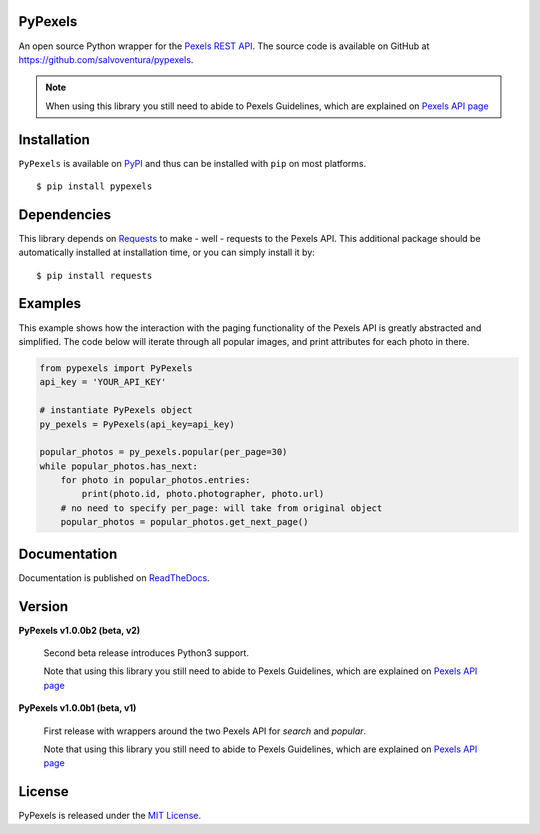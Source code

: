 ########
PyPexels
########
|Latest Version| |Docs Build Status| |Build Status| |Code Coverage| |Code Climate| |Landscape Io| |Say Thanks|

An open source Python wrapper for the `Pexels REST API <https://www.pexels.com/api/>`_.
The source code is available on GitHub at `https://github.com/salvoventura/pypexels <https://github.com/salvoventura/pypexels>`_.

.. note::  When using this library you still need to abide to Pexels Guidelines, which are explained on `Pexels API page <https://www.pexels.com/api/>`_


############
Installation
############
``PyPexels`` is available on `PyPI <https://pypi.python.org/pypi>`_ and thus can be installed with ``pip`` on most platforms.
::

    $ pip install pypexels

############
Dependencies
############
This library depends on `Requests <http://docs.python-requests.org>`_ to make - well - requests to the Pexels API.
This additional package should be automatically installed at installation time, or you can simply install it by:
::

    $ pip install requests

########
Examples
########
This example shows how the interaction with the paging functionality of the Pexels API is greatly abstracted and
simplified. The code below will iterate through all popular images, and print attributes for each photo in there.

.. code-block:: python

    from pypexels import PyPexels
    api_key = 'YOUR_API_KEY'

    # instantiate PyPexels object
    py_pexels = PyPexels(api_key=api_key)

    popular_photos = py_pexels.popular(per_page=30)
    while popular_photos.has_next:
        for photo in popular_photos.entries:
            print(photo.id, photo.photographer, photo.url)
        # no need to specify per_page: will take from original object
        popular_photos = popular_photos.get_next_page()

#############
Documentation
#############
Documentation is published on `ReadTheDocs <http://pypexels.readthedocs.io/>`_.


#######
Version
#######
**PyPexels v1.0.0b2 (beta, v2)**

    Second beta release introduces Python3 support.

    Note that using this library you still need to abide to Pexels Guidelines, which
    are explained on `Pexels API page <https://www.pexels.com/api/>`_


**PyPexels v1.0.0b1 (beta, v1)**

    First release with wrappers around the two Pexels API for `search` and `popular`.

    Note that using this library you still need to abide to Pexels Guidelines, which
    are explained on `Pexels API page <https://www.pexels.com/api/>`_


#######
License
#######
PyPexels is released under the `MIT License <http://www.opensource.org/licenses/MIT>`_.


.. |Build Status| image:: https://travis-ci.org/salvoventura/pypexels.svg?branch=master
    :target: https://travis-ci.org/salvoventura/pypexels
    :alt: Build Status

.. |Docs Build Status| image:: https://readthedocs.org/projects/pypexels/badge/?version=latest
    :target: http://pypexels.readthedocs.io/en/latest/?badge=latest
    :alt: Documentation Status

.. |Latest Version| image:: https://badge.fury.io/py/pypexels.svg
    :target: https://badge.fury.io/py/pypexels

.. |Code Coverage| image:: https://codecov.io/gh/salvoventura/pypexels/branch/master/graph/badge.svg
  :target: https://codecov.io/gh/salvoventura/pypexels

.. |Code Climate| image:: https://codeclimate.com/github/salvoventura/pypexels/badges/gpa.svg
   :target: https://codeclimate.com/github/salvoventura/pypexels
   :alt: Code Climate

.. |Landscape Io| image:: https://landscape.io/github/salvoventura/pypexels/master/landscape.svg?style=flat
   :target: https://landscape.io/github/salvoventura/pypexels/master
   :alt: Code Health

.. |Say Thanks| image:: https://img.shields.io/badge/Say%20Thanks-!-1EAEDB.svg
   :target: https://saythanks.io/to/salvoventura
   :alt: Say Thanks
